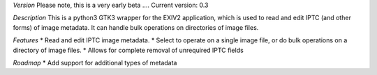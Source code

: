 *Version*
Please note, this is a very early beta ....
Current version: 0.3

*Description*
This is a python3 GTK3 wrapper for the EXIV2 application, which is used to read and edit IPTC (and other forms) of image metadata.
It can handle bulk operations on directories of image files.

*Features*
* Read and edit IPTC image metadata.
* Select to operate on a single image file, or do bulk operations on a directory of image files.
* Allows for complete removal of unrequired IPTC fields

*Roadmap*
* Add support for additional types of metadata

